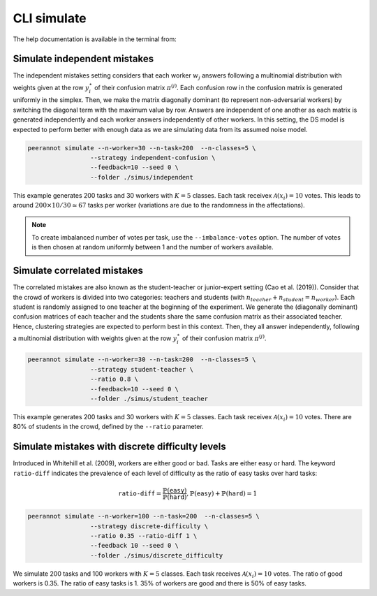 .. _cli_simulate:

CLI simulate
===============

The help documentation is available in the terminal from:

.. prompt:: bash

    peerannot simulate --help


Simulate independent mistakes
^^^^^^^^^^^^^^^^^^^^^^^^^^^^^^

The independent mistakes setting considers that each worker :math:`w_j` answers following a multinomial distribution with weights given at the row :math:`y_i^{\star}` of their confusion matrix :math:`\pi^{(j)}`. Each confusion row in the confusion matrix is generated uniformly in the simplex. Then, we make the matrix diagonally dominant (to represent non-adversarial workers) by switching the diagonal term with the maximum value by row. Answers are independent of one another as each matrix is generated independently and each worker answers independently of other workers. In this setting, the DS model is expected to perform better with enough data as we are simulating data from its assumed noise model.

.. code-block:: bash

    peerannot simulate --n-worker=30 --n-task=200  --n-classes=5 \
                     --strategy independent-confusion \
                     --feedback=10 --seed 0 \
                     --folder ./simus/independent

This example generates 200 tasks and 30 workers with :math:`K=5` classes. Each task receivex :math:`\mathcal{A}(x_i)=10` votes. This leads to around :math:`200\times 10/30\simeq 67` tasks per worker (variations are due to the randomness in the affectations).

.. note::

    To create imbalanced number of votes per task, use the ``--imbalance-votes`` option. The number of votes is then chosen at random uniformly between 1 and the number of workers available.

Simulate correlated mistakes
^^^^^^^^^^^^^^^^^^^^^^^^^^^^^

The correlated mistakes are also known as the student-teacher or junior-expert setting (Cao et al. (2019)). Consider that the crowd of workers is divided into two categories: teachers and students (with :math:`n_{teacher}+n_{student}=n_{worker}`). Each student is randomly assigned to one teacher at the beginning of the experiment. We generate the (diagonally dominant) confusion matrices of each teacher and the students share the same confusion matrix as their associated teacher. Hence, clustering strategies are expected to perform best in this context. Then, they all answer independently, following a multinomial distribution with weights given at the row :math:`y_i^{\star}` of their confusion matrix :math:`\pi^{(j)}`.


.. code-block:: bash

    peerannot simulate --n-worker=30 --n-task=200  --n-classes=5 \
                     --strategy student-teacher \
                     --ratio 0.8 \
                     --feedback=10 --seed 0 \
                     --folder ./simus/student_teacher

This example generates 200 tasks and 30 workers with :math:`K=5` classes. Each task receivex :math:`\mathcal{A}(x_i)=10` votes. There are 80% of students in the crowd, defined by the ``--ratio`` parameter.

Simulate mistakes with discrete difficulty levels
^^^^^^^^^^^^^^^^^^^^^^^^^^^^^^^^^^^^^^^^^^^^^^^^^^^

Introduced in Whitehill et al. (2009), workers are either good or bad. Tasks are either easy or hard. The keyword ``ratio-diff`` indicates the prevalence of each level of difficulty as the ratio of easy tasks over hard tasks:

.. math::

    \texttt{ratio-diff} = \frac{\mathbb{P}(\texttt{easy})}{\mathbb{P}(\texttt{hard})}, \mathbb{P}(\texttt{easy})+\mathbb{P}(\texttt{hard})=1

.. code-block:: bash

    peerannot simulate --n-worker=100 --n-task=200  --n-classes=5 \
                     --strategy discrete-difficulty \
                     --ratio 0.35 --ratio-diff 1 \
                     --feedback 10 --seed 0 \
                     --folder ./simus/discrete_difficulty

We simulate 200 tasks and 100 workers with :math:`K=5` classes. Each task receives :math:`\mathcal{A}(x_i)=10` votes. The ratio of good workers is 0.35. The ratio of easy tasks is 1. 35% of workers are good and there is 50% of easy tasks.

.. click:: peerannot.runners.simulate:simulate
    :prog: peerannot simulate
    :nested: full
    :commands: simulate